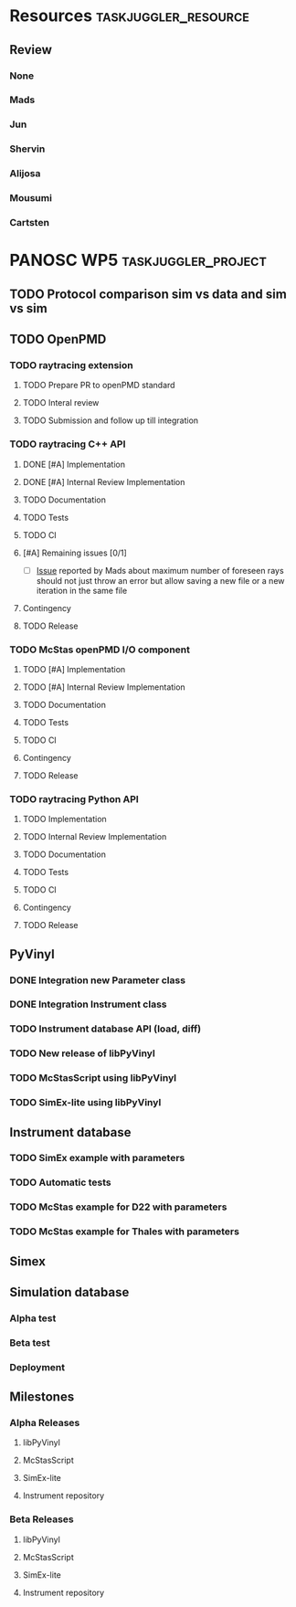 # to compile in local
# ls tasks.org | entr emacs tasks.org  -L .emacs/ -l init --batch -f "org-taskjuggler-export"
# ls tasks.tjp | entr  tj3 -o /dev/shm/taskjuggler/ tasks.tjp

#+PROPERTY: Effort_ALL 2d 5d 10d 20d 30d 35d 50d
#+PROPERTY: Duration_ALL 2d 5d 10d 20d 30d 35d 50d
#+PROPERTY: Allocate_ALL alijosa shervin mads carsten jun mousumi reviewers
#+PROPERTY: ORDERED_ALL  t 
#+PROPERTY: BLOCKER_ALL previous-sibling
#+COLUMNS: %70ITEM(Task) %3EFFORT(Effort) %3LENGTH(Duration) %10allocate(Allocate) %id %20depends %1ORDERED(ORDERED) %BLOCKER(BLOCKER) %SCHEDULED(start_date) %DEADLINE
#+STARTUP: CONTENT

* Resources                                            :taskjuggler_resource:
** Review
 :PROPERTIES:
 :id:       reviewers
:END:
*** None
    :PROPERTIES:
    :resource_id: none
    :END:
*** Mads
    :PROPERTIES:
    :resource_id: mads
    :leaves: project 2021-09-20 - 2021-11-31
    :END:
*** Jun 
    :PROPERTIES:
    :resource_id: jun
    :vacation: 2021-09-20 - 2021-09-27
    :END:
*** Shervin
    :PROPERTIES:
    :resource_id: shervin
    :vacation:  2021-10-23 - 2021-11-08, 2021-12-18 - 2022-01-03
    :END:
*** Alijosa
    :PROPERTIES:
    :resource_id: alijosa
    :END:
*** Mousumi
    :PROPERTIES:
    :resource_id: mousumi
    :END:
*** Cartsten
    :PROPERTIES:
    :resource_id: carsten
    :limits:   {weeklymax 1d}
    :END:





* PANOSC WP5 :taskjuggler_project:
  SCHEDULED: <2021-09-20 Mon> DEADLINE: <2022-11-30 Wed>
  :PROPERTIES:
  :DEPENDS_ALL: mcstas_libpyvinyl
  :trackingscenario: plan
  :NOW: [2021-10-22 Fri]
  :END:
** TODO Protocol comparison sim vs data and sim vs sim
   DEADLINE: <2021-09-30 Thu>
   :PROPERTIES:
   :LENGTH:   5d
   :ALLOCATE: shervin,carsten,mads,jun,mousumi,alijosa
   :ID:       protocol
   :END:

** TODO OpenPMD
   :PROPERTIES:
   :END:
*** TODO raytracing extension
    :PROPERTIES:
    :id:       openpmd_ray_ext
    :ORDERED:  t
    :END:
**** TODO Prepare PR to openPMD standard
     :PROPERTIES:
     :EFFORT:   5d
     :ALLOCATE: alijosa
     :END:
**** TODO Interal review
     :PROPERTIES:
     :ALLOCATE: shervin, mads, carsten
     :ID:       openpmd_ray_ext_review
     :LENGTH:   2d
     :ORDERED:  t
     :END:
**** TODO Submission and follow up till integration
     :PROPERTIES:
     :EFFORT:   5d
     :ALLOCATE: alijosa
     :ORDERED:  t
     :END:
*** TODO raytracing C++ API
    :PROPERTIES:
    :start_date: <2021-09-01 Wed>
    :id:       openpmd_ray_cpp_api
    :ALLOCATE: shervin
    :END:
**** DONE [#A] Implementation
     :PROPERTIES:
     :DEPENDS:  openpmd_ray_ext_review
     :EFFORT:   5d
     :effortdone: 5d
     :ALLOCATE: shervin
     :END:
**** DONE [#A] Internal Review Implementation
     :PROPERTIES:
     :ALLOCATE: reviewers
     :ORDERED:  t
     :BLOCKER:  previous-sibling
     :LENGTH: 2d
     :ID:       openpmd_ray_cpp_api_review
     :END:
     :LOGBOOK:
     CLOCK: [2021-09-20 Mon 11:31]--[2021-09-20 Mon 13:31] =>  2:00
     :END:
**** TODO Documentation
     :PROPERTIES:
     :EFFORT:   2d
     :ORDERED:  t
     :BLOCKER:  previous-sibling
     :ALLOCATE: shervin
     :END:
**** TODO Tests
     :PROPERTIES:
     :EFFORT:   5d
     :ORDERED:  t
     :BLOCKER:  previous-sibling
     :ALLOCATE: shervin
     :END:
**** TODO CI   
     :PROPERTIES:
     :EFFORT:   2d
     :ORDERED:  t
     :BLOCKER:  previous-sibling
     :ALLOCATE: shervin
     :END:
**** [#A] Remaining issues [0/1]
     :PROPERTIES:
     :EFFORT:   2d
     :ALLOCATE: shervin
     :ORDERED:  t
     :BLOCKER:  previous-sibling
     :END:
     - [ ] [[https://github.com/PaNOSC-ViNYL/openPMD_raytrace_API/issues/2][Issue]] reported by Mads about maximum number of foreseen rays should not just throw an error but allow saving a new file or a new iteration in the same file
**** Contingency
     :PROPERTIES:
     :LENGTH:   10d
     :BLOCKER:  previous-sibling
     :allocate: none
     :END:
**** TODO Release
     :PROPERTIES:
     :ORDERED:  t
     :BLOCKER:  previous-sibling
     :ALLOCATE: shervin
     :END:
*** TODO McStas openPMD I/O component    
    :PROPERTIES:
    :ALLOCATE: shervin
    :END: 
**** TODO [#A] Implementation
     :PROPERTIES:
     :EFFORT:   5d
     :ALLOCATE: shervin
     :DEPENDS:  openpmd_ray_cpp_api_review
     :END:
**** TODO [#A] Internal Review Implementation
     :PROPERTIES:
     :ALLOCATE: reviewers
     :ORDERED:  t
     :BLOCKER:  previous-sibling
     :LENGTH: 2d
     :END:
**** TODO Documentation
     :PROPERTIES:
     :EFFORT:   2d
     :ORDERED:  t
     :BLOCKER:  previous-sibling
     :ALLOCATE: shervin
     :END:
**** TODO Tests
     :PROPERTIES:
     :EFFORT:   5d
     :ORDERED:  t
     :BLOCKER:  previous-sibling
     :ALLOCATE: shervin
     :END:
**** TODO CI   
     :PROPERTIES:
     :EFFORT:   2d
     :ORDERED:  t
     :BLOCKER:  previous-sibling
     :ALLOCATE: shervin
     :END:
**** Contingency
     :PROPERTIES:
     :LENGTH:   10d
     :BLOCKER:  previous-sibling
     :allocate: none
     :END:
**** TODO Release
     :PROPERTIES:
     :ORDERED:  t
     :BLOCKER:  previous-sibling
     :END:
          
*** TODO raytracing Python API
    :PROPERTIES:
    :ALLOCATE: shervin
    :BLOCKER:  previous-sibling
    :END: 
**** TODO Implementation
     :PROPERTIES:
     :DEPENDS:  openpmd_ray_ext_review, openpmd_ray_cpp_api
     :EFFORT:   20d
     :BLOCKER:
     :ALLOCATE: shervin
     :END:
**** TODO Internal Review Implementation
     :PROPERTIES:
     :ALLOCATE: reviewers
     :ORDERED:  t
     :BLOCKER:  previous-sibling
     :LENGTH: 2d
     :END:
**** TODO Documentation
     :PROPERTIES:
     :EFFORT:   2d
     :ORDERED:  t
     :BLOCKER:  previous-sibling
     :ALLOCATE: shervin
     :END:
**** TODO Tests
     :PROPERTIES:
     :EFFORT:   5d
     :ORDERED:  t
     :BLOCKER:  previous-sibling
     :ALLOCATE: shervin
     :END:
**** TODO CI   
     :PROPERTIES:
     :EFFORT:   2d
     :ORDERED:  t
     :BLOCKER:  previous-sibling
     :ALLOCATE: shervin
     :END:
**** Contingency
     :PROPERTIES:
     :LENGTH:   10d
     :BLOCKER:  previous-sibling
     :allocate: none
     :END:
**** TODO Release
     :PROPERTIES:
     :ORDERED:  t
     :BLOCKER:  previous-sibling
     :END:
** PyVinyl
   :PROPERTIES:
   :ALLOCATE: jun
   :END:  
*** DONE Integration new Parameter class        
    :PROPERTIES:
    :ALLOCATE: jun
    :ORDERED:  t
    :BLOCKER:  previous-sibling
    :EFFORT:   2d
    :END: 
*** DONE Integration Instrument class
    :PROPERTIES:
    :ALLOCATE: jun
    :ORDERED:  t
    :BLOCKER:  previous-sibling
    :EFFORT:   2d
    :END: 
*** TODO Instrument database API (load, diff)
    :PROPERTIES:
    :ALLOCATE: jun
    :EFFORT:   10d
    :ORDERED:  t
    :BLOCKER:  previous-sibling
    :END: 
*** TODO New release of libPyVinyl
    :PROPERTIES:
    :ALLOCATE: jun
    :ORDERED:  t
    :BLOCKER:  previous-sibling
    :EFFORT:   2d
    :ID:       libpyvinyl_2
    :END: 
*** TODO McStasScript using libPyVinyl
    :PROPERTIES:
    :ALLOCATE: mads
    :ORDERED:
    :BLOCKER:
    :EFFORT:   20d
    :DEPENDS:  libpyvinyl_2
    :ID:       mcstas_libpyvinyl
    :END: 
          
*** TODO SimEx-lite using libPyVinyl
    :PROPERTIES:
    :EFFORT:   30d
    :ALLOCATE: jun
    :DEPENDS:  libpyvinyl_2
    :ID:       simex_libpyvinyl
    :END: 
** Instrument database
   :PROPERTIES:
   :ID:       instrument_db
   :END:
*** TODO SimEx example with parameters
    :PROPERTIES:
    :EFFORT:   5d
    :ALLOCATE: jun
    :DEPENDS:  simex_libpyvinyl
    :ID:       simex_example
    :END:
*** TODO Automatic tests
    :PROPERTIES:
    :EFFORT:   10d
    :ALLOCATE: shervin
    :DEPENDS: simex_example
    :END:
*** TODO McStas example for D22 with parameters
    :PROPERTIES:
    :ALLOCATE: shervin
    :EFFORT:   10d
    :DEPENDS:  mcstas_libpyvinyl
    :END: 
*** TODO McStas example for Thales with parameters
    :PROPERTIES:
    :ALLOCATE: shervin
    :EFFORT:   10d
    :DEPENDS:  mcstas_libpyvinyl
    :END:

** Simex  
** Simulation database
*** Alpha test
*** Beta test
*** Deployment
** Milestones
*** Alpha Releases
    :PROPERTIES:
    :ID:  alpha_releases
    :END:

**** libPyVinyl
    :PROPERTIES:
    :ALLOCATE: jun
    :DEPENDS:       libpyvinyl_2
    :END: 
**** McStasScript
    :PROPERTIES:
    :ALLOCATE: mads
    :DEPENDS:  mcstas_libpyvinyl
    :END: 
**** SimEx-lite
    :PROPERTIES:
    :ALLOCATE: jun
    :DEPENDS: simex_libpyvinyl
    :END: 
**** Instrument repository
    :PROPERTIES:
    :ALLOCATE: shervin
    :DEPENDS:  instrument_db
    :END:
*** Beta Releases
    :PROPERTIES:
    :ALLOCATE: shervin
    :DEPENDS:  alpha_releases
    :END:

**** libPyVinyl
    :PROPERTIES:
    :ALLOCATE: jun
    :END: 
**** McStasScript
    :PROPERTIES:
    :ALLOCATE: mads
    :END: 
**** SimEx-lite    
     :PROPERTIES:
     :ALLOCATE: jun
     :END:
**** Instrument repository
    :PROPERTIES:
    :ALLOCATE: shervin
    :DEPENDS:  instrument_db
    :END:



